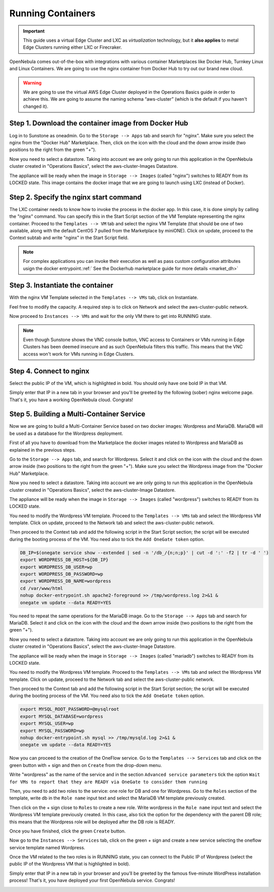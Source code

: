 .. _running_containers:

==================
Running Containers
==================

.. important:: This guide uses a virtual Edge Cluster and LXC as *virtualization* technology, but it **also applies** to metal Edge Clusters running either LXC or Firecraker.

OpenNebula comes out-of-the-box with integrations with various container Marketplaces like Docker Hub, Turnkey Linux and Linux Containers. We are going to use the nginx container from Docker Hub to try out our brand new cloud.

.. warning:: We are going to use the virtual AWS Edge Cluster deployed in the Operations Basics guide in order to achieve this. We are going to assume the naming schema “aws-cluster” (which is the default if you haven't changed it).

Step 1. Download the container image from Docker Hub
~~~~~~~~~~~~~~~~~~~~~~~~~~~~~~~~~~~~~~~~~~~~~~~~~~~~

Log in to Sunstone as oneadmin. Go to the ``Storage --> Apps`` tab and search for "nginx". Make sure you select the nginx from the "Docker Hub" Marketplace. Then, click on the icon with the cloud and the down arrow inside (two positions to the right from the green "+").

|nginx_marketplace|

Now you need to select a datastore. Taking into account we are only going to run this application in the OpenNebula cluster created in "Operations Basics", select the aws-cluster-Images Datastore.

|aws_cluster_images_datastore_nginx|

The appliance will be ready when the image in ``Storage --> Images`` (called "nginx") switches to READY from its LOCKED state. This image contains the docker image that we are going to launch using LXC (instead of Docker).

.. |nginx_marketplace| image:: /images/nginx_marketplace.png
.. |aws_cluster_images_datastore_nginx| image:: /images/aws_cluster_images_datastore_nginx.png

Step 2. Specify the nginx start command
~~~~~~~~~~~~~~~~~~~~~~~~~~~~~~~~~~~~~~~

The LXC container needs to know how to invoke the process in the docker app. In this case, it is done simply by calling the "nginx" command. You can specify this in the Start Script section of the VM Template representing the nginx container. Proceed to the ``Templates --> VM`` tab and select the nginx VM Template (that should be one of two available, along with the default CentOS 7 pulled from the Marketplace by miniONE). Click on update, proceed to the Context subtab and write "nginx" in the Start Script field.

|nginx_start_script|

.. |nginx_start_script| image:: /images/nginx_start_script.png

.. note:: For complex applications you can invoke their execution as well as pass custom configuration attributes usign the docker entrypoint.:ref:` See the Dockerhub marketplace guide for more details <market_dh>`

Step 3. Instantiate the container
~~~~~~~~~~~~~~~~~~~~~~~~~~~~~~~~~

With the nginx VM Template selected in the ``Templates --> VMs`` tab, click on Instantiate.

Feel free to modify the capacity. A required step is to click on Network and select the aws-cluster-public network.

|select_aws_cluster_public_network_nginx|

Now proceed to ``Instances --> VMs`` and wait for the only VM there to get into RUNNING state.

.. note:: Even though Sunstone shows the VNC console button, VNC access to Containers or VMs running in Edge Clusters has been deemed insecure and as such OpenNebula filters this traffic. This means that the VNC access won't work for VMs running in Edge Clusters.

.. |select_aws_cluster_public_network_nginx| image:: /images/select_aws_cluster_public_network_nginx.png

Step 4. Connect to nginx
~~~~~~~~~~~~~~~~~~~~~~~~

Select the public IP of the VM, which is highlighted in bold. You should only have one bold IP in that VM.

|get_public_ip_nginx|

Simply enter that IP in a new tab in your browser and you'll be greeted by the following (sober) nginx welcome page. That's it, you have a working OpenNebula cloud. Congrats!

|nginx_install_page|

.. |get_public_ip_nginx| image:: /images/get_public_ip_nginx.png
.. |nginx_install_page| image:: /images/nginx_install_page.png

Step 5. Building a Multi-Container Service
~~~~~~~~~~~~~~~~~~~~~~~~~~~~~~~~~~~~~~~~~~
Now we are going to build a Multi-Container Service based on two docker images: Wordpress and MariaDB. MariaDB will be used as a database for the Wordpress deployment.

First of all you have to download from the Marketplace the docker images related to Wordpress and MariaDB as explained in the previous steps.

Go to the ``Storage --> Apps`` tab, and search for Wordpress. Select it and click on the icon with the cloud and the down arrow inside (two positions to the right from the green "+"). Make sure you select the Wordpress image from the "Docker Hub" Marketplace.

|wordpress_marketplace|

Now you need to select a datastore. Taking into account we are only going to run this application in the OpenNebula cluster created in "Operations Basics", select the aws-cluster-Image Datastore.

|aws_cluster_images_datastore_wordpress|

The appliance will be ready when the image in ``Storage --> Images`` (called "wordpress") switches to READY from its LOCKED state.

You need to modify the Wordpress VM template. Proceed to the ``Templates --> VMs`` tab and select the Wordpress VM template. Click on update, proceed to the Network tab and select the aws-cluster-public network.

|wordpress_public_network|

Then proceed to the Context tab and add the following script in the Start Script section; the script will be executed during the booting process of the VM. You need also to tick the ``Add OneGate token`` option.

.. code:: bash

    DB_IP=$(onegate service show --extended | sed -n '/db_/{n;n;p}' | cut -d ':' -f2 | tr -d ' ')
    export WORDPRESS_DB_HOST=${DB_IP}
    export WORDPRESS_DB_USER=wp
    export WORDPRESS_DB_PASSWORD=wp
    export WORDPRESS_DB_NAME=wordpress
    cd /var/www/html
    nohup docker-entrypoint.sh apache2-foreground >> /tmp/wordpress.log 2>&1 &
    onegate vm update --data READY=YES

|wordpress_start_script|

You need to repeat the same operations for the MariaDB image. Go to the ``Storage --> Apps`` tab and search for MariaDB. Select it and click on the icon with the cloud and the down arrow inside (two positions to the right from the green "+").

|mariadb_marketplace|

Now you need to select a datastore. Taking into account we are only going to run this application in the OpenNebula cluster created in "Operations Basics", select the aws-cluster-Image Datastore.

|aws_cluster_images_datastore_mariadb|

The appliance will be ready when the image in ``Storage --> Images`` (called "mariadb") switches to READY from its LOCKED state.

You need to modify the Wordpress VM template. Proceed to the ``Templates --> VMs`` tab and select the Wordpress VM template. Click on update, proceed to the Network tab and select the aws-cluster-public network.

|mariadb_public_network|

Then proceed to the Context tab and add the following script in the Start Script section; the script will be executed during the booting process of the VM. You need also to tick the ``Add OneGate token`` option.

.. code:: bash

    export MYSQL_ROOT_PASSWORD=@mysqlroot
    export MYSQL_DATABASE=wordpress
    export MYSQL_USER=wp
    export MYSQL_PASSWORD=wp
    nohup docker-entrypoint.sh mysql >> /tmp/mysqld.log 2>&1 &
    onegate vm update --data READY=YES

|mariadb_start_script|

Now you can proceed to the creation of the OneFlow service. Go to the ``Templates --> Services`` tab and click on the green button with + sign and then on ``Create`` from the drop-down menu.

Write "wordpress" as the name of the service and in the section ``Advanced service parameters`` tick the option ``Wait for VMs to report that they are READY via OneGate to consider them running``

|wordpress_service_template_create|

Then, you need to add two roles to the service: one role for DB and one for Wordpress. Go to the ``Roles`` section of the template, write db in the ``Role name`` input text and select the MariaDB VM template previously created.

|mariadb_oneflow_role|

Then click on the + sign close to ``Roles`` to create a new role. Write wordpress in the ``Role name`` input text and select the Wordpress VM template previously created. In this case, also tick the option for the dependency with the parent DB role; this means that the Wordpress role will be deployed after the DB role is READY.

|wordpress_oneflow_role|

Once you have finished, click the green ``Create`` button.

Now go to the ``Instances --> Services`` tab, click on the green + sign and create a new service selecting the oneflow service template named Wordpress.

|wordpress_service_instantiate|

Once the VM related to the two roles is in RUNNING state, you can connect to the Public IP of Wordpress (select the public IP of the Wordpress VM that is highlighted in bold).

|wordpress_service_running|

|wordpress_public_ip|

Simply enter that IP in a new tab in your browser and you’ll be greeted by the famous five-minute WordPress installation process! That's it, you have deployed your first OpenNebula service. Congrats!

|wordpress_installation|

.. |wordpress_marketplace| image:: /images/wordpress_dh_marketplace.png
.. |aws_cluster_images_datastore_wordpress| image:: /images/aws_cluster_images_datastore_wordpress.png
.. |mariadb_marketplace| image:: /images/mariadb_dh_marketplace.png
.. |aws_cluster_images_datastore_mariadb| image:: /images/aws_cluster_images_datastore_mariadb.png
.. |mariadb_start_script| image:: /images/mariadb_start_script.png
.. |mariadb_public_network| image:: /images/mariadb_public_network.png
.. |wordpress_public_network| image:: /images/wordpress_public_network.png
.. |wordpress_start_script| image:: /images/wordpress_start_script.png
.. |wordpress_service_template_create| image:: /images/wordpress_service_template_create.png
.. |mariadb_oneflow_role| image:: /images/wordpress_service_db_role.png
.. |wordpress_oneflow_role| image:: /images/wordpress_service_wp_role.png
.. |wordpress_service_instantiate| image:: /images/wordpress_service_instantiate.png
.. |wordpress_service_running| image:: /images/wordpress_service_running.png
.. |wordpress_public_ip| image:: /images/wordpress_public_ip.png
.. |wordpress_installation| image:: /images/wordpress_install_page.png
